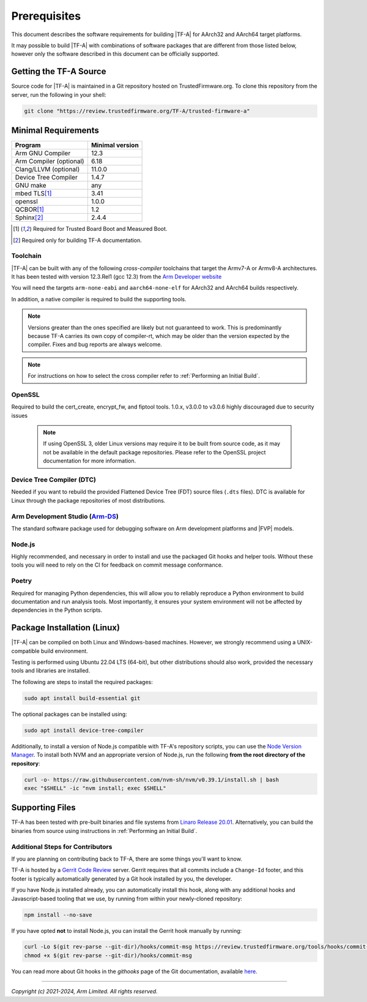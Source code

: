 Prerequisites
=============

This document describes the software requirements for building |TF-A| for
AArch32 and AArch64 target platforms.

It may possible to build |TF-A| with combinations of software packages that are
different from those listed below, however only the software described in this
document can be officially supported.

Getting the TF-A Source
-----------------------

Source code for |TF-A| is maintained in a Git repository hosted on
TrustedFirmware.org. To clone this repository from the server, run the following
in your shell:

.. code:: shell

    git clone "https://review.trustedfirmware.org/TF-A/trusted-firmware-a"


Minimal Requirements
--------------------

======================== ===============
        Program          Minimal version
======================== ===============
Arm GNU Compiler         12.3
Arm Compiler (optional)  6.18
Clang/LLVM (optional)    11.0.0
Device Tree Compiler     1.4.7
GNU make                 any
mbed TLS\ [#f1]_         3.41
openssl                  1.0.0
QCBOR\ [#f1]_            1.2
Sphinx\ [#f2]_           2.4.4
======================== ===============

.. [#f1] Required for Trusted Board Boot and Measured Boot.
.. [#f2] Required only for building TF-A documentation.

Toolchain
^^^^^^^^^

|TF-A| can be built with any of the following *cross-compiler* toolchains that
target the Armv7-A or Armv8-A architectures. It has been tested with version
12.3.Rel1 (gcc 12.3) from the `Arm Developer website`_

You will need the targets ``arm-none-eabi`` and ``aarch64-none-elf`` for AArch32
and AArch64 builds respectively.

In addition, a native compiler is required to build the supporting tools.

.. note::
   Versions greater than the ones specified are likely but not guaranteed to
   work. This is predominantly because TF-A carries its own copy of compiler-rt,
   which may be older than the version expected by the compiler. Fixes and bug
   reports are always welcome.

.. note::
   For instructions on how to select the cross compiler refer to
   :ref:`Performing an Initial Build`.

OpenSSL
^^^^^^^

Required to build the cert_create, encrypt_fw, and fiptool tools. 1.0.x, v3.0.0
to v3.0.6 highly discouraged due to security issues

   .. note::

    If using OpenSSL 3, older Linux versions may require it to be built from
    source code, as it may not be available in the default package repositories.
    Please refer to the OpenSSL project documentation for more information.

Device Tree Compiler (DTC)
^^^^^^^^^^^^^^^^^^^^^^^^^^

Needed if you want to rebuild the provided Flattened Device Tree (FDT)
source files (``.dts`` files). DTC is available for Linux through the package
repositories of most distributions.

Arm Development Studio (`Arm-DS`_)
^^^^^^^^^^^^^^^^^^^^^^^^^^^^^^^^^^

The standard software package used for debugging software on Arm development
platforms and |FVP| models.

Node.js
^^^^^^^

Highly recommended, and necessary in order to install and use the packaged
Git hooks and helper tools. Without these tools you will need to rely on the
CI for feedback on commit message conformance.

Poetry
^^^^^^

Required for managing Python dependencies, this will allow you to reliably
reproduce a Python environment to build documentation and run analysis tools.
Most importantly, it ensures your system environment will not be affected by
dependencies in the Python scripts.

.. _prerequisites_software_and_libraries:

Package Installation (Linux)
----------------------------

|TF-A| can be compiled on both Linux and Windows-based machines.
However, we strongly recommend using a UNIX-compatible build environment.

Testing is performed using Ubuntu 22.04 LTS (64-bit), but other distributions
should also work, provided the necessary tools and libraries are installed.

The following are steps to install the required packages:

.. code:: shell

    sudo apt install build-essential git

The optional packages can be installed using:

.. code:: shell

    sudo apt install device-tree-compiler

Additionally, to install a version of Node.js compatible with TF-A's repository
scripts, you can use the `Node Version Manager`_. To install both NVM and an
appropriate version of Node.js, run the following **from the root directory of
the repository**:

.. code:: shell

    curl -o- https://raw.githubusercontent.com/nvm-sh/nvm/v0.39.1/install.sh | bash
    exec "$SHELL" -ic "nvm install; exec $SHELL"

.. _Node Version Manager: https://github.com/nvm-sh/nvm#install--update-script

Supporting Files
----------------

TF-A has been tested with pre-built binaries and file systems from `Linaro
Release 20.01`_. Alternatively, you can build the binaries from source using
instructions in :ref:`Performing an Initial Build`.

.. _prerequisites_get_source:

Additional Steps for Contributors
^^^^^^^^^^^^^^^^^^^^^^^^^^^^^^^^^

If you are planning on contributing back to TF-A, there are some things you'll
want to know.

TF-A is hosted by a `Gerrit Code Review`_ server. Gerrit requires that all
commits include a ``Change-Id`` footer, and this footer is typically
automatically generated by a Git hook installed by you, the developer.

If you have Node.js installed already, you can automatically install this hook,
along with any additional hooks and Javascript-based tooling that we use, by
running from within your newly-cloned repository:

.. code:: shell

    npm install --no-save

If you have opted **not** to install Node.js, you can install the Gerrit hook
manually by running:

.. code:: shell

    curl -Lo $(git rev-parse --git-dir)/hooks/commit-msg https://review.trustedfirmware.org/tools/hooks/commit-msg
    chmod +x $(git rev-parse --git-dir)/hooks/commit-msg

You can read more about Git hooks in the *githooks* page of the Git
documentation, available `here <https://git-scm.com/docs/githooks>`_.

--------------

*Copyright (c) 2021-2024, Arm Limited. All rights reserved.*

.. _Arm Developer website: https://developer.arm.com/tools-and-software/open-source-software/developer-tools/gnu-toolchain/downloads
.. _Gerrit Code Review: https://www.gerritcodereview.com/
.. _Linaro Release Notes: https://community.arm.com/dev-platforms/w/docs/226/old-release-notes
.. _Linaro instructions: https://community.arm.com/dev-platforms/w/docs/304/arm-reference-platforms-deliverables
.. _Arm-DS: https://developer.arm.com/Tools%20and%20Software/Arm%20Development%20Studio
.. _Linaro Release 20.01: http://releases.linaro.org/members/arm/platforms/20.01
